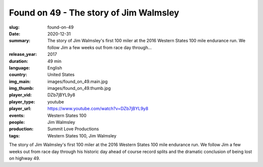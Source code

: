Found on 49 - The story of Jim Walmsley
#######################################

:slug: found-on-49
:date: 2020-12-31
:summary: The story of Jim Walmsley's first 100 miler at the 2016 Western States 100 mile endurance run. We follow Jim a few weeks out from race day through...
:release_year: 2017
:duration: 49 min
:language: English
:country: United States
:img_main: images/found_on_49.main.jpg
:img_thumb: images/found_on_49.thumb.jpg
:player_vid: DZb7jBYL9y8
:player_type: youtube
:player_url: https://www.youtube.com/watch?v=DZb7jBYL9y8
:events: Western States 100
:people: Jim Walmsley
:production: Summit Love Productions
:tags: Western States 100, Jim Walmsley

The story of Jim Walmsley's first 100 miler at the 2016 Western States 100 mile endurance run. We follow Jim a few weeks out from race day through his historic day ahead of course record splits and the dramatic conclusion of being lost on highway 49.
